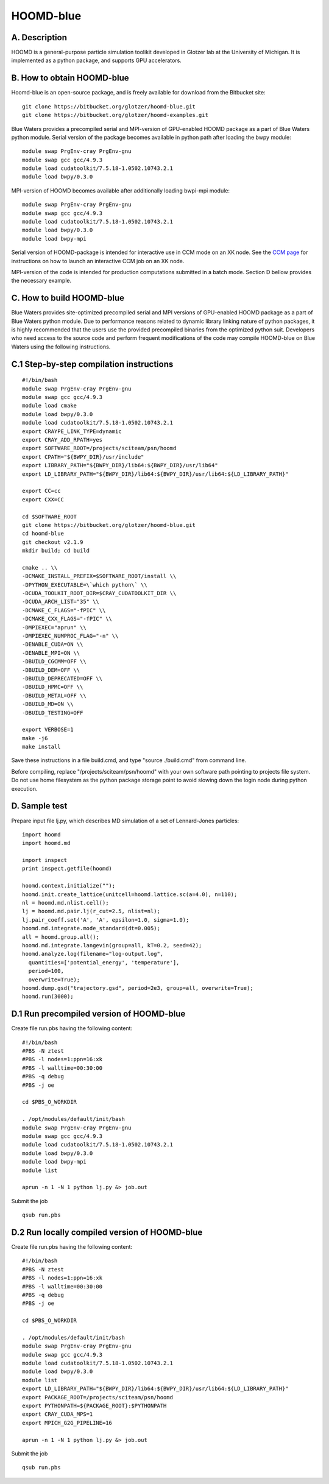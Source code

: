 HOOMD-blue
==========

A. Description
~~~~~~~~~~~~~~

HOOMD is a general-purpose particle simulation toolikit developed in
Glotzer lab at the University of Michigan. It is implemented as a python
package, and supports GPU accelerators.

B. How to obtain HOOMD-blue
~~~~~~~~~~~~~~~~~~~~~~~~~~~

Hoomd-blue is an open-source package, and is freely available for
download from the Bitbucket site:

::

  git clone https://bitbucket.org/glotzer/hoomd-blue.git
  git clone https://bitbucket.org/glotzer/hoomd-examples.git

Blue Waters provides a precompiled serial and MPI-version of GPU-enabled
HOOMD package as a part of Blue Waters python module. Serial version of
the package becomes available in python path after loading the bwpy
module:

::

  module swap PrgEnv-cray PrgEnv-gnu
  module swap gcc gcc/4.9.3
  module load cudatoolkit/7.5.18-1.0502.10743.2.1
  module load bwpy/0.3.0

MPI-version of HOOMD becomes available after additionally loading
bwpi-mpi module:

::

  module swap PrgEnv-cray PrgEnv-gnu
  module swap gcc gcc/4.9.3
  module load cudatoolkit/7.5.18-1.0502.10743.2.1
  module load bwpy/0.3.0
  module load bwpy-mpi

Serial version of HOOMD-package is intended for interactive use in CCM
mode on an XK node. See the `CCM
page <https://bluewaters.ncsa.illinois.edu/cluster-compatibility-mode>`__
for instructions on how to launch an interactive CCM job on an XK node.

MPI-version of the code is intended for production computations
submitted in a batch mode. Section D bellow provides the necessary
example.

C. How to build HOOMD-blue
~~~~~~~~~~~~~~~~~~~~~~~~~~

Blue Waters provides site-optimized precompiled serial and MPI versions
of GPU-enabled HOOMD package as a part of Blue Waters python module. Due
to performance reasons related to dynamic library linking nature of
python packages, it is highly recommended that the users use the
provided precompiled binaries from the optimized python suit. Developers
who need access to the source code and perform frequent modifications of
the code may compile HOOMD-blue on Blue Waters using the following
instructions.

C.1 Step-by-step compilation instructions
~~~~~~~~~~~~~~~~~~~~~~~~~~~~~~~~~~~~~~~~~

::

   #!/bin/bash
   module swap PrgEnv-cray PrgEnv-gnu
   module swap gcc gcc/4.9.3
   module load cmake
   module load bwpy/0.3.0
   module load cudatoolkit/7.5.18-1.0502.10743.2.1
   export CRAYPE_LINK_TYPE=dynamic
   export CRAY_ADD_RPATH=yes
   export SOFTWARE_ROOT=/projects/sciteam/psn/hoomd
   export CPATH="${BWPY_DIR}/usr/include"
   export LIBRARY_PATH="${BWPY_DIR}/lib64:${BWPY_DIR}/usr/lib64"
   export LD_LIBRARY_PATH="${BWPY_DIR}/lib64:${BWPY_DIR}/usr/lib64:${LD_LIBRARY_PATH}"
   
   export CC=cc
   export CXX=CC
   
   cd $SOFTWARE_ROOT
   git clone https://bitbucket.org/glotzer/hoomd-blue.git
   cd hoomd-blue
   git checkout v2.1.9
   mkdir build; cd build

   cmake .. \\
   -DCMAKE_INSTALL_PREFIX=$SOFTWARE_ROOT/install \\
   -DPYTHON_EXECUTABLE=\`which python\` \\
   -DCUDA_TOOLKIT_ROOT_DIR=$CRAY_CUDATOOLKIT_DIR \\
   -DCUDA_ARCH_LIST="35" \\
   -DCMAKE_C_FLAGS="-fPIC" \\
   -DCMAKE_CXX_FLAGS="-fPIC" \\
   -DMPIEXEC="aprun" \\
   -DMPIEXEC_NUMPROC_FLAG="-n" \\
   -DENABLE_CUDA=ON \\
   -DENABLE_MPI=ON \\
   -DBUILD_CGCMM=OFF \\
   -DBUILD_DEM=OFF \\
   -DBUILD_DEPRECATED=OFF \\
   -DBUILD_HPMC=OFF \\
   -DBUILD_METAL=OFF \\
   -DBUILD_MD=ON \\
   -DBUILD_TESTING=OFF

   export VERBOSE=1
   make -j6
   make install

Save these instructions in a file build.cmd, and type "source ./build.cmd" from command line.

Before compiling, replace "/projects/sciteam/psn/hoomd" with your own
software path pointing to projects file system. Do not use home
filesystem as the python package storage point to avoid slowing down
the login node during python execution.

D. Sample test
~~~~~~~~~~~~~~

Prepare input file lj.py, which describes MD simulation of a set of
Lennard-Jones particles:

::

   import hoomd
   import hoomd.md

   import inspect
   print inspect.getfile(hoomd)

   hoomd.context.initialize("");
   hoomd.init.create_lattice(unitcell=hoomd.lattice.sc(a=4.0), n=110);
   nl = hoomd.md.nlist.cell();
   lj = hoomd.md.pair.lj(r_cut=2.5, nlist=nl);
   lj.pair_coeff.set('A', 'A', epsilon=1.0, sigma=1.0);
   hoomd.md.integrate.mode_standard(dt=0.005);
   all = hoomd.group.all();
   hoomd.md.integrate.langevin(group=all, kT=0.2, seed=42);
   hoomd.analyze.log(filename="log-output.log",
     quantities=['potential_energy', 'temperature'],
     period=100,
     overwrite=True);
   hoomd.dump.gsd("trajectory.gsd", period=2e3, group=all, overwrite=True);
   hoomd.run(3000);

D.1 Run precompiled version of HOOMD-blue
~~~~~~~~~~~~~~~~~~~~~~~~~~~~~~~~~~~~~~~~~

Create file run.pbs having the following content:

::

   #!/bin/bash
   #PBS -N ztest
   #PBS -l nodes=1:ppn=16:xk
   #PBS -l walltime=00:30:00
   #PBS -q debug
   #PBS -j oe

   cd $PBS_O_WORKDIR

   . /opt/modules/default/init/bash
   module swap PrgEnv-cray PrgEnv-gnu
   module swap gcc gcc/4.9.3
   module load cudatoolkit/7.5.18-1.0502.10743.2.1
   module load bwpy/0.3.0
   module load bwpy-mpi
   module list

   aprun -n 1 -N 1 python lj.py &> job.out

Submit the job

::

  qsub run.pbs

.. container::

D.2 Run locally compiled version of HOOMD-blue
~~~~~~~~~~~~~~~~~~~~~~~~~~~~~~~~~~~~~~~~~~~~~~

Create file run.pbs having the following content:

::

   #!/bin/bash
   #PBS -N ztest
   #PBS -l nodes=1:ppn=16:xk
   #PBS -l walltime=00:30:00
   #PBS -q debug
   #PBS -j oe

   cd $PBS_O_WORKDIR

   . /opt/modules/default/init/bash
   module swap PrgEnv-cray PrgEnv-gnu
   module swap gcc gcc/4.9.3
   module load cudatoolkit/7.5.18-1.0502.10743.2.1
   module load bwpy/0.3.0
   module list
   export LD_LIBRARY_PATH="${BWPY_DIR}/lib64:${BWPY_DIR}/usr/lib64:${LD_LIBRARY_PATH}"
   export PACKAGE_ROOT=/projects/sciteam/psn/hoomd
   export PYTHONPATH=${PACKAGE_ROOT}:$PYTHONPATH
   export CRAY_CUDA_MPS=1
   export MPICH_G2G_PIPELINE=16

   aprun -n 1 -N 1 python lj.py &> job.out


Submit the job

::

  qsub run.pbs
